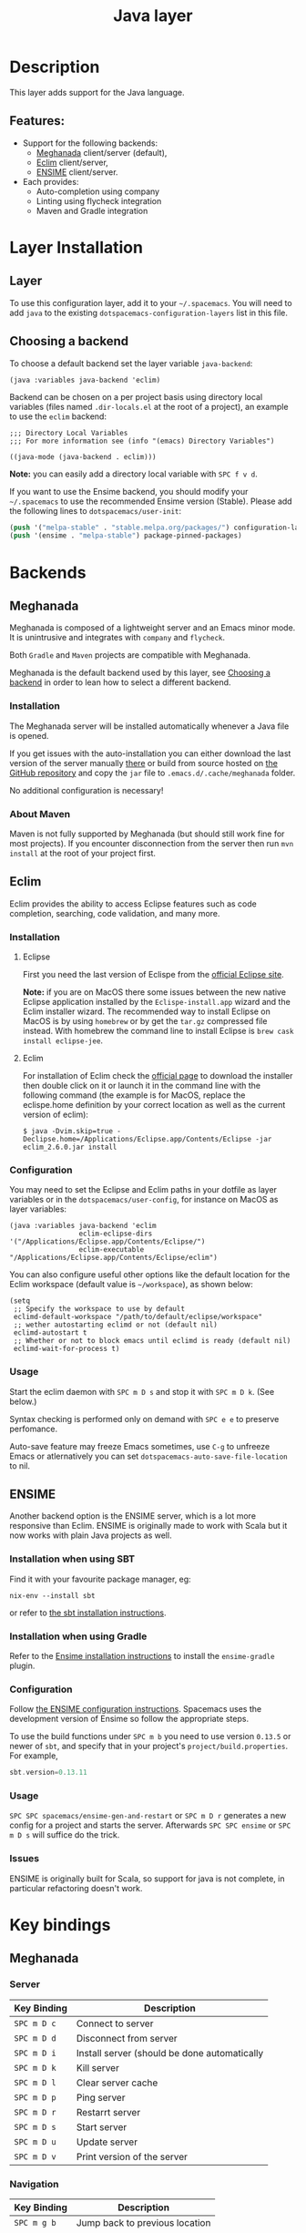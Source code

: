 #+TITLE: Java layer

[[file:img/java.png]]

* Table of Contents                                         :TOC_4_gh:noexport:
- [[#description][Description]]
  - [[#features][Features:]]
- [[#layer-installation][Layer Installation]]
  - [[#layer][Layer]]
  - [[#choosing-a-backend][Choosing a backend]]
- [[#backends][Backends]]
  - [[#meghanada][Meghanada]]
    - [[#installation][Installation]]
    - [[#about-maven][About Maven]]
  - [[#eclim][Eclim]]
    - [[#installation-1][Installation]]
      - [[#eclipse][Eclipse]]
      - [[#eclim-1][Eclim]]
    - [[#configuration][Configuration]]
    - [[#usage][Usage]]
  - [[#ensime][ENSIME]]
    - [[#installation-when-using-sbt][Installation when using SBT]]
    - [[#installation-when-using-gradle][Installation when using Gradle]]
    - [[#configuration-1][Configuration]]
    - [[#usage-1][Usage]]
    - [[#issues][Issues]]
- [[#key-bindings][Key bindings]]
  - [[#meghanada-1][Meghanada]]
    - [[#server][Server]]
    - [[#navigation][Navigation]]
    - [[#compilation][Compilation]]
    - [[#tests-junit][Tests (junit)]]
    - [[#refactoring][Refactoring]]
    - [[#tasks][Tasks]]
  - [[#eclim-2][Eclim]]
    - [[#java-mode][Java-mode]]
      - [[#ant][Ant]]
      - [[#project-management][Project management]]
      - [[#eclim-daemon][Eclim daemon]]
      - [[#goto][Goto]]
      - [[#refactoring-1][Refactoring]]
      - [[#documentation-find][Documentation, Find]]
      - [[#errors-problems][Errors (problems)]]
      - [[#tests][Tests]]
    - [[#errors-problems-buffer][Errors (problems) buffer]]
    - [[#projects-buffer][Projects buffer]]
  - [[#ensime-key-bindings][Ensime key bindings]]
    - [[#search][Search]]
    - [[#ensime-search-mode][Ensime Search Mode]]
    - [[#sbt][sbt]]
    - [[#typecheck][Typecheck]]
    - [[#debug][Debug]]
    - [[#errors][Errors]]
    - [[#goto-1][Goto]]
    - [[#print-and-yank-types][Print and yank types]]
    - [[#documentation-inspect][Documentation, Inspect]]
    - [[#server-1][Server]]
    - [[#refactoring-2][Refactoring]]
    - [[#tests-1][Tests]]
    - [[#repl][REPL]]
  - [[#maven][Maven]]
  - [[#gradle][Gradle]]

* Description
This layer adds support for the Java language.

** Features:
- Support for the following backends:
  - [[https://github.com/mopemope/meghanada-emacs][Meghanada]] client/server (default),
  - [[http://eclim.org][Eclim]] client/server,
  - [[https://ensime.github.io/][ENSIME]] client/server.
- Each provides:
  - Auto-completion using company
  - Linting using flycheck integration
  - Maven and Gradle integration

* Layer Installation
** Layer
To use this configuration layer, add it to your =~/.spacemacs=. You will need to
add =java= to the existing =dotspacemacs-configuration-layers= list in this
file.

** Choosing a backend
To choose a default backend set the layer variable =java-backend=:

#+BEGIN_SRC elisp
(java :variables java-backend 'eclim)
#+END_SRC

Backend can be chosen on a per project basis using directory local variables
(files named =.dir-locals.el= at the root of a project), an example to use the
=eclim= backend:

#+BEGIN_SRC elisp
;;; Directory Local Variables
;;; For more information see (info "(emacs) Directory Variables")

((java-mode (java-backend . eclim)))
#+END_SRC

*Note:* you can easily add a directory local variable with ~SPC f v d~.

If you want to use the Ensime backend, you should modify your =~/.spacemacs= to
use the recommended Ensime version (Stable). Please add the following lines to
=dotspacemacs/user-init=:
#+BEGIN_SRC emacs-lisp
  (push '("melpa-stable" . "stable.melpa.org/packages/") configuration-layer-elpa-archives)
  (push '(ensime . "melpa-stable") package-pinned-packages)
#+END_SRC

* Backends
** Meghanada
Meghanada is composed of a lightweight server and an Emacs minor mode. It
is unintrusive and integrates with =company= and =flycheck=.

Both =Gradle= and =Maven= projects are compatible with Meghanada.

Meghanada is the default backend used by this layer, see [[#choosing-a-backend][Choosing a backend]] in
order to lean how to select a different backend.

*** Installation
The Meghanada server will be installed automatically whenever a Java file
is opened.

If you get issues with the auto-installation you can either download the last
version of the server manually [[https://dl.bintray.com/mopemope/meghanada/][there]] or build from source hosted on [[https://github.com/mopemope/meghanada-server][the GitHub
repository]] and copy the =jar= file to =.emacs.d/.cache/meghanada= folder.

No additional configuration is necessary!

*** About Maven
Maven is not fully supported by Meghanada (but should still work fine for most
projects). If you encounter disconnection from the server then run =mvn install=
at the root of your project first.

** Eclim
Eclim provides the ability to access Eclipse features such as code completion,
searching, code validation, and many more.

*** Installation
**** Eclipse
First you need the last version of Eclispe from the [[https://www.eclipse.org/downloads/eclipse-packages/][official Eclipse site]].

*Note:* if you are on MacOS there some issues between the new native Eclipse
application installed by the =Eclispe-install.app= wizard and the Eclim
installer wizard. The recommended way to install Eclipse on MacOS is by using
=homebrew= or by get the =tar.gz= compressed file instead. With homebrew
the command line to install Eclipse is =brew cask install eclipse-jee=.

**** Eclim
For installation of Eclim check the [[http://eclim.org/install.html#download][official page]] to download the installer
then double click on it or launch it in the command line with the following
command (the example is for MacOS, replace the eclispe.home definition by
your correct location as well as the current version of eclim):

#+BEGIN_SRC shell
$ java -Dvim.skip=true -Declipse.home=/Applications/Eclipse.app/Contents/Eclipse -jar eclim_2.6.0.jar install
#+END_SRC

*** Configuration
You may need to set the Eclipse and Eclim paths in your dotfile as layer
variables or in the =dotspacemacs/user-config=, for instance on MacOS as layer
variables:

 #+BEGIN_SRC elisp
(java :variables java-backend 'eclim
                 eclim-eclipse-dirs '("/Applications/Eclipse.app/Contents/Eclipse/")
                 eclim-executable "/Applications/Eclipse.app/Contents/Eclipse/eclim")
 #+END_SRC

You can also configure useful other options like the default location for the
Eclim workspace (default value is =~/workspace=), as shown below:

 #+BEGIN_SRC elisp
   (setq
    ;; Specify the workspace to use by default
    eclimd-default-workspace "/path/to/default/eclipse/workspace"
    ;; wether autostarting eclimd or not (default nil)
    eclimd-autostart t
    ;; Whether or not to block emacs until eclimd is ready (default nil)
    eclimd-wait-for-process t)
 #+END_SRC

*** Usage
Start the eclim daemon with ~SPC m D s~ and stop it with ~SPC m D k~. (See
below.)

Syntax checking is performed only on demand with ~SPC e e~ to preserve
perfomance.

Auto-save feature may freeze Emacs sometimes, use ~C-g~ to unfreeze Emacs or
atlernatively you can set =dotspacemacs-auto-save-file-location= to nil.

** ENSIME
Another backend option is the ENSIME server, which is a lot more responsive than
Eclim. ENSIME is originally made to work with Scala but it now works with plain
Java projects as well.

*** Installation when using SBT
Find it with your favourite package manager, eg:
#+BEGIN_SRC shell
  nix-env --install sbt
#+END_SRC
or refer to [[http://www.scala-sbt.org/download.html][the sbt installation instructions]].

*** Installation when using Gradle
Refer to the [[https://ensime.org/build_tools/gradle/][Ensime installation instructions]] to install the =ensime-gradle=
plugin.

*** Configuration
Follow [[https://ensime.github.io/build_tools/sbt/][the ENSIME configuration instructions]]. Spacemacs uses
the development version of Ensime so follow the appropriate steps.

To use the build functions under ~SPC m b~ you need to use version =0.13.5= or
newer of =sbt=, and specify that in your project's =project/build.properties=.
For example,
#+BEGIN_SRC scala
  sbt.version=0.13.11
#+END_SRC

*** Usage
~SPC SPC spacemacs/ensime-gen-and-restart~ or ~SPC m D r~ generates a new config
for a project and starts the server. Afterwards ~SPC SPC ensime~ or ~SPC m D s~
will suffice do the trick.

*** Issues
ENSIME is originally built for Scala, so support for java is not complete, in
particular refactoring doesn't work.

* Key bindings
** Meghanada
*** Server

 | Key Binding | Description                                  |
 |-------------+----------------------------------------------|
 | ~SPC m D c~ | Connect to server                            |
 | ~SPC m D d~ | Disconnect from server                       |
 | ~SPC m D i~ | Install server (should be done automatically |
 | ~SPC m D k~ | Kill server                                  |
 | ~SPC m D l~ | Clear server cache                           |
 | ~SPC m D p~ | Ping server                                  |
 | ~SPC m D r~ | Restarrt server                              |
 | ~SPC m D s~ | Start server                                 |
 | ~SPC m D u~ | Update server                                |
 | ~SPC m D v~ | Print version of the server                  |

*** Navigation

 | Key Binding | Description                    |
 |-------------+--------------------------------|
 | ~SPC m g b~ | Jump back to previous location |
 | ~SPC m g g~ | Jump to declaration            |

*** Compilation

 | Key Binding | Description           |
 |-------------+-----------------------|
 | ~SPC m c b~ | Compile file (buffer) |
 | ~SPC m c c~ | Compile project       |

*** Tests (junit)

 | Key Binding | Description                 |
 |-------------+-----------------------------|
 | ~SPC m t a~ | Run all tests               |
 | ~SPC m t c~ | Run test class around point |
 | ~SPC m t l~ | Run last tests              |
 | ~SPC m t t~ | Run test cause around point |

*** Refactoring

 | Key Binding | Description                            |
 |-------------+----------------------------------------|
 | ~SPC m =~   | Beautify code                          |
 | ~SPC m r i~ | Optimize imports                       |
 | ~SPC m r I~ | Import all                             |
 | ~SPC m r n~ | Create a new class, interface, or enum |

*** Tasks

 | Key Binding | Description |
 |-------------+-------------|
 | ~SPC m x :~ | Run task    |

** Eclim
*** Java-mode
**** Ant

 | Key Binding | Description     |
 |-------------+-----------------|
 | ~SPC m a a~ | Run Ant         |
 | ~SPC m a c~ | Clear Ant cache |
 | ~SPC m a r~ | Run Ant         |
 | ~SPC m a v~ | Validate        |

**** Project management

 | Key Binding | Description                    |
 |-------------+--------------------------------|
 | ~SPC m p b~ | Build project                  |
 | ~SPC m p c~ | Create project                 |
 | ~SPC m p d~ | Delete project                 |
 | ~SPC m p g~ | Open file in current project   |
 | ~SPC m p i~ | Import project                 |
 | ~SPC m p j~ | Information about project      |
 | ~SPC m p k~ | Close project                  |
 | ~SPC m p o~ | Open project                   |
 | ~SPC m p p~ | Open project management buffer |
 | ~SPC m p r~ | Run project                    |
 | ~SPC m p u~ | Update project                 |

**** Eclim daemon

 | Key Binding | Description  |
 |-------------+--------------|
 | ~SPC m D k~ | Kill daemon  |
 | ~SPC m D s~ | Start daemon |

**** Goto

 | Key Binding | Description                                 |
 |-------------+---------------------------------------------|
 | ~M-​,​~       | jump back from go to declaration/definition |
 | ~SPC m g g~ | go to declaration                           |
 | ~SPC m g t~ | go to type definition                       |

**** Refactoring

 | Key Binding | Description                            |
 |-------------+----------------------------------------|
 | ~SPC m r c~ | create a constructor                   |
 | ~SPC m r f~ | format file                            |
 | ~SPC m r g~ | generate getter and setter             |
 | ~SPC m r i~ | optimize imports                       |
 | ~SPC m r j~ | implement or override a method         |
 | ~SPC m r n~ | create a new class, enum, or interface |
 | ~SPC m r r~ | rename symbol                          |

**** Documentation, Find

 | Key Binding | Description                            |
 |-------------+----------------------------------------|
 | ~SPC m f f~ | general find in project                |
 | ~SPC m h c~ | call hierarchy                         |
 | ~SPC m h h~ | show documentation for symbol at point |
 | ~SPC m h i~ | view hierarchy                         |
 | ~SPC m h u~ | show usages for symbol at point        |

**** Errors (problems)

 | Key Binding | Description                |
 |-------------+----------------------------|
 | ~SPC e e~   | Force an error check       |
 | ~SPC e l~   | List errors                |
 | ~SPC e n~   | Next error                 |
 | ~SPC e p~   | Previous error             |
 | ~SPC m e e~ | Correct error around point |

**** Tests

 | Key Binding | Description                                                   |
 |-------------+---------------------------------------------------------------|
 | ~SPC m t t~ | run JUnit tests for current method or current file or project |

*** Errors (problems) buffer

 | Key Binding | Description                         |
 |-------------+-------------------------------------|
 | ~RET~       | go to problem place                 |
 | ~a~         | show all problems                   |
 | ~e~         | show only errors                    |
 | ~f~         | show problems only for current file |
 | ~g~         | refresh problems                    |
 | ~q~         | quit                                |
 | ~w~         | show only warnings                  |

*** Projects buffer

 | Key Binding | Description                                |
 |-------------+--------------------------------------------|
 | ~RET~       | go to current project                      |
 | ~c~         | go to problem place                        |
 | ~D~         | delete project                             |
 | ~g~         | refresh buffer                             |
 | ~i~         | info about current project                 |
 | ~I~         | import existing project into the workspace |
 | ~m~         | mark current project                       |
 | ~M~         | mark all projects                          |
 | ~N~         | create new project                         |
 | ~o~         | open project                               |
 | ~p~         | update project                             |
 | ~q~         | quit                                       |
 | ~R~         | rename current project                     |
 | ~u~         | unmark current project                     |
 | ~U~         | unmark all projects                        |

** Ensime key bindings
*** Search

| Key Binding | Description                                         |
|-------------+-----------------------------------------------------|
| ~SPC m /~   | incremental search using =ensime-scalex= major mode |
| ~SPC m ?~   | incremental search in all live buffers              |

*** Ensime Search Mode

| Key Binding | Description                                                       |
|-------------+-------------------------------------------------------------------|
| ~C-j~       | Move to next match                                                |
| ~C-k~       | Move to previous match                                            |
| ~C-i~       | Insert at point import of current result                          |
| ~RET~       | Jump to the target of the currently selected ensime-search-result |
| ~C-q~       | Quit ensime search                                                |

*** sbt

| Key Binding | Description         |
|-------------+---------------------|
| ~SPC m b .~ | sbt transient state |
| ~SPC m b b~ | sbt command         |
| ~SPC m b c~ | compile             |
| ~SPC m b C~ | clean command       |
| ~SPC m b i~ | switch to sbt shell |
| ~SPC m b p~ | package command     |
| ~SPC m b r~ | run command         |

*** Typecheck

| Key Binding | Description                     |
|-------------+---------------------------------|
| ~SPC m c t~ | type check the current file     |
| ~SPC m c T~ | type check all the open buffers |

*** Debug

| Key Binding | Description                 |
|-------------+-----------------------------|
| ~SPC m d A~ | Attach to a remote debugger |
| ~SPC m d b~ | set breakpoint              |
| ~SPC m d B~ | clear breakpoint            |
| ~SPC m d C~ | clear all breakpoints       |
| ~SPC m d c~ | continue                    |
| ~SPC m d i~ | inspect value at point      |
| ~SPC m d n~ | next                        |
| ~SPC m d o~ | step out                    |
| ~SPC m d q~ | quit                        |
| ~SPC m d r~ | run                         |
| ~SPC m d s~ | step                        |
| ~SPC m d t~ | backtrace                   |

*Note:* These key bindings need a transient-state, PR welcome :-)

*** Errors

| Key Binding | Description                                        |
|-------------+----------------------------------------------------|
| ~SPC m e e~ | print error at point                               |
| ~SPC m e l~ | show all errors and warnings                       |
| ~SPC m e s~ | switch to buffer containing the stack trace parser |

*** Goto

| Key Binding | Description          |
|-------------+----------------------|
| ~SPC m g g~ | go to definition     |
| ~SPC m g i~ | go to implementation |
| ~SPC m g t~ | go to test           |

*** Print and yank types

|-------------+--------------------------------|
| ~SPC m h T~ | print full type name at point  |
| ~SPC m h t~ | print short type name at point |
| ~SPC m y T~ | yank full type name at point   |
| ~SPC m y t~ | yank short type name at point  |

*** Documentation, Inspect

| Key Binding | Description                            |
|-------------+----------------------------------------|
| ~SPC m h h~ | show documentation for symbol at point |
| ~SPC m h u~ | show uses for symbol at point          |
| ~SPC m i i~ | inspect type at point                  |
| ~SPC m i I~ | inspect type in other frame            |
| ~SPC m i p~ | inspect project package                |

*** Server

| Key Binding | Description                                            |
|-------------+--------------------------------------------------------|
| ~SPC m D f~ | reload open files                                      |
| ~SPC m D r~ | regenerate the =.ensime= and restart the ensime server |
| ~SPC m D s~ | start ensime server                                    |

*** Refactoring

| Key Binding | Description                                                          |
|-------------+----------------------------------------------------------------------|
| ~SPC m r a~ | add type annotation                                                  |
| ~SPC m r f~ | format source                                                        |
| ~SPC m r d~ | get rid of an intermediate variable (=ensime-refactor-inline-local=) |
| ~SPC m r D~ | get rid of an intermediate variable (=ensime-undo-peek=)             |
| ~SPC m r i~ | organize imports                                                     |
| ~SPC m r m~ | extract a range of code into a method                                |
| ~SPC m r r~ | rename a symbol project wide                                         |
| ~SPC m r t~ | import type at point                                                 |
| ~SPC m r v~ | extract a range of code into a variable                              |
| ~SPC m z~   | expand/contract region                                               |

*** Tests

| Key Binding | Description              |
|-------------+--------------------------|
| ~SPC m t a~ | test command (sbt)       |
| ~SPC m t r~ | test quick command (sbt) |
| ~SPC m t t~ | test only (sbt)          |

*** REPL

| Key Binding | Description                                                         |
|-------------+---------------------------------------------------------------------|
| ~SPC m s a~ | ask for a file to be loaded in the REPL                             |
| ~SPC m s b~ | send buffer to the REPL                                             |
| ~SPC m s B~ | send buffer to the REPL and focus the REPL buffer in =insert state= |
| ~SPC m s i~ | start or switch to the REPL inferior process                        |
| ~SPC m s r~ | send region to the REPL                                             |
| ~SPC m s R~ | send region to the REPL and focus the REPL buffer in =insert state= |

** Maven

| Key Binding     | Description                                          |
|-----------------+------------------------------------------------------|
| ~SPC m m c c~   | Compile                                              |
| ~SPC m m c C~   | Clean                                                |
| ~SPC m m c r~   | Clean and compile                                    |
| ~SPC m m g a~   | Switch between class and test file                   |
| ~SPC m m g A~   | Switch between class and test file in another window |
| ~SPC m m t a~   | Run all tests                                        |
| ~SPC m m t C-a~ | Clean and run all tests                              |
| ~SPC m m t b~   | Run current buffer tests                             |
| ~SPC m m t i~   | Test and install                                     |
| ~SPC m m t t~   | Run a specific test                                  |

** Gradle

| Key Binding   | Description              |
|---------------+--------------------------|
| ~SPC m l c c~ | Compile                  |
| ~SPC m l c C~ | Clean                    |
| ~SPC m l c r~ | Clean and compile        |
| ~SPC m l t a~ | Run all tests            |
| ~SPC m l t b~ | Run current buffer tests |
| ~SPC m l t t~ | Run a specific test      |
| ~SPC m l x~   | Execute a Gradle task    |
